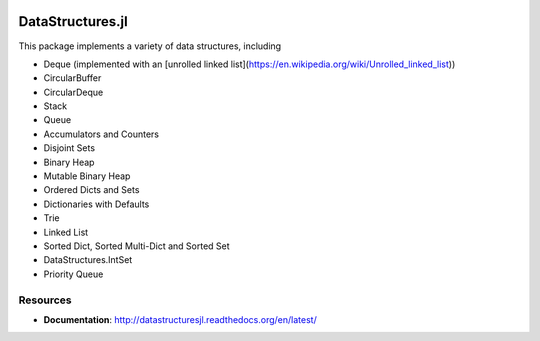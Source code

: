 
.. image:: https://travis-ci.org/JuliaCollections/DataStructures.jl.svg?branch=master
   :target: https://travis-ci.org/JuliaCollections/DataStructures.jl
   :alt: Travis Build Status
.. image:: https://ci.appveyor.com/api/projects/status/5gw9xok4e58aixsv?svg=true
   :target: https://ci.appveyor.com/project/kmsquire/datastructures-jl
   :alt: Appveyor Build Status
.. image:: https://coveralls.io/repos/github/JuliaCollections/DataStructures.jl/badge.svg?branch=master
   :target: https://coveralls.io/github/JuliaCollections/DataStructures.jl?branch=master
   :alt: Test Coverage
.. image:: https://codecov.io/github/JuliaCollections/DataStructures.jl/coverage.svg?branch=master
   :target: https://codecov.io/github/JuliaCollections/DataStructures.jl?branch=master
   :alt: Test Coverage
.. image:: http://pkg.julialang.org/badges/DataStructures_0.6.svg
   :target: http://pkg.julialang.org/?pkg=DataStructures&ver=0.6
   :alt: PkgEval.jl Status on Julia 0.6
.. image:: https://readthedocs.org/projects/datastructuresjl/badge/?version=latest
   :target: http://datastructuresjl.readthedocs.io/en/latest/?badge=latest
   :alt: Documentation Status

====================
DataStructures.jl
====================

This package implements a variety of data structures, including

* Deque (implemented with an [unrolled linked list](https://en.wikipedia.org/wiki/Unrolled_linked_list))
* CircularBuffer
* CircularDeque
* Stack
* Queue
* Accumulators and Counters
* Disjoint Sets
* Binary Heap
* Mutable Binary Heap
* Ordered Dicts and Sets
* Dictionaries with Defaults
* Trie
* Linked List
* Sorted Dict, Sorted Multi-Dict and Sorted Set
* DataStructures.IntSet
* Priority Queue

-----------------
Resources
-----------------

* **Documentation**: http://datastructuresjl.readthedocs.org/en/latest/
